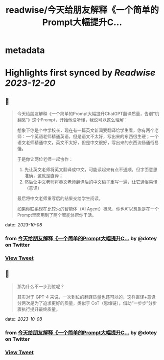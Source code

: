:PROPERTIES:
:title: readwise/今天给朋友解释《一个简单的Prompt大幅提升C...
:END:


* metadata
:PROPERTIES:
:author: [[dotey on Twitter]]
:full-title: "今天给朋友解释《一个简单的Prompt大幅提升C..."
:category: [[tweets]]
:url: https://twitter.com/dotey/status/1710707427933344037
:image-url: https://pbs.twimg.com/profile_images/561086911561736192/6_g58vEs.jpeg
:END:

* Highlights first synced by [[Readwise]] [[2023-12-20]]
** 📌
#+BEGIN_QUOTE
今天给朋友解释《一个简单的Prompt大幅提升ChatGPT翻译质量，告别“机翻感”》这个Prompt，开始他没听懂，我说可以这么理解：

想象下你是个中学校长，现在有一篇英文新闻要翻译给学生看，你有两个老师：一个英语老师精通英语，但是语文不太好，写出来的东西很生硬；一个语文老师精通中文，英文不太好，但是中文很好，写出来的东西流畅通俗易懂。

于是你让两位老师一起协作：
1. 先让英文老师将英文翻译成中文，可能读起来有点不通顺，但字面意思准确，这就是直译；
2. 然后让中文老师将英文老师翻译后的中文稿子重写一遍，让它通俗易懂（意译）

最后将中文老师重写后的结果交给学生阅读。

如果你联系现在比较火的智能体（AI Agent）概念，你也可以想象是在一个Prompt里面用到了两个智能体帮你干活。 
#+END_QUOTE
    date:: [[2023-10-08]]
*** from _今天给朋友解释《一个简单的Prompt大幅提升C..._ by @dotey on Twitter
*** [[https://twitter.com/dotey/status/1710707427933344037][View Tweet]]
** 📌
#+BEGIN_QUOTE
那为什么不一步到位呢？

其实对于 GPT-4 来说，一次到位的翻译质量也还可以的，这样直译+意译分两次是为了追求更好的质量，类似于 CoT（思维链），借助“一步步”分步骤执行提升最终质量。 
#+END_QUOTE
    date:: [[2023-10-08]]
*** from _今天给朋友解释《一个简单的Prompt大幅提升C..._ by @dotey on Twitter
*** [[https://twitter.com/dotey/status/1710710941430497457][View Tweet]]